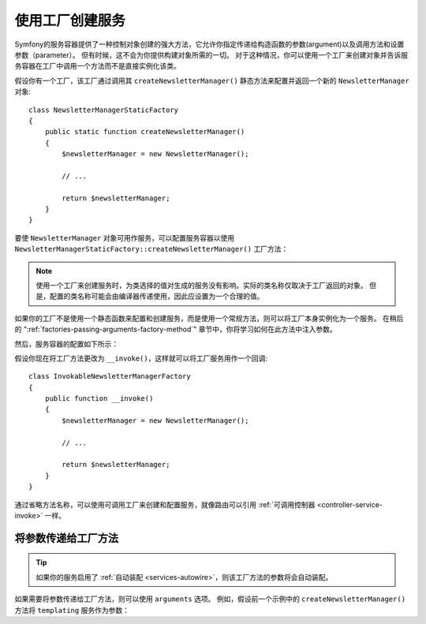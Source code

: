 .. index::
   single: DependencyInjection; Factories

使用工厂创建服务
==================================

Symfony的服务容器提供了一种控制对象创建的强大方法，它允许你指定传递给构造函数的参数(argument)以及调用方法和设置参数（parameter）。
但有时候，这不会为你提供构建对象所需的一切。
对于这种情况，你可以使用一个工厂来创建对象并告诉服务容器在工厂中调用一个方法而不是直接实例化该类。

假设你有一个工厂，该工厂通过调用其 ``createNewsletterManager()``
静态方法来配置并返回一个新的 ``NewsletterManager`` 对象::


    class NewsletterManagerStaticFactory
    {
        public static function createNewsletterManager()
        {
            $newsletterManager = new NewsletterManager();

            // ...

            return $newsletterManager;
        }
    }

要使 ``NewsletterManager`` 对象可用作服务，可以配置服务容器以使用
``NewsletterManagerStaticFactory::createNewsletterManager()`` 工厂方法：

.. configuration-block::

    .. code-block:: yaml

        # config/services.yaml
        services:
            # ...

            App\Email\NewsletterManager:
                # 调用该静态方法
                factory: ['App\Email\NewsletterManagerStaticFactory', 'createNewsletterManager']

    .. code-block:: xml

        <!-- config/services.xml -->
        <?xml version="1.0" encoding="UTF-8" ?>
        <container xmlns="http://symfony.com/schema/dic/services"
            xmlns:xsi="http://www.w3.org/2001/XMLSchema-instance"
            xsi:schemaLocation="http://symfony.com/schema/dic/services
                https://symfony.com/schema/dic/services/services-1.0.xsd">

            <services>
                <service id="App\Email\NewsletterManager">
                    <!-- call the static method -->
                    <factory class="App\Email\NewsletterManagerStaticFactory" method="createNewsletterManager"/>

                    <!-- if the factory class is the same as the service class, you can omit
                         the 'class' attribute and define just the 'method' attribute:

                         <factory method="createNewsletterManager"/>
                    -->
                </service>
            </services>
        </container>

    .. code-block:: php

        // config/services.php
        use App\Email\NewsletterManager;
        use App\Email\NewsletterManagerStaticFactory;
        // ...

        $container->register(NewsletterManager::class)
            // call the static method
            ->setFactory([NewsletterManagerStaticFactory::class, 'createNewsletterManager']);

.. note::

    使用一个工厂来创建服务时，为类选择的值对生成的服务没有影响。实际的类名称仅取决于工厂返回的对象。
    但是，配置的类名称可能会由编译器传递使用，因此应设置为一个合理的值。

如果你的工厂不是使用一个静态函数来配置和创建服务，而是使用一个常规方法，则可以将工厂本身实例化为一个服务。
在稍后的 ":ref:`factories-passing-arguments-factory-method`" 章节中，你将学习如何在此方法中注入参数。

然后，服务容器的配置如下所示：

.. configuration-block::

    .. code-block:: yaml

        # config/services.yaml
        services:
            # ...

            App\Email\NewsletterManagerFactory: ~

            App\Email\NewsletterManager:
                # 在特定的工厂服务上调用一个方法
                factory: ['@App\Email\NewsletterManagerFactory', 'createNewsletterManager']

    .. code-block:: xml

        <!-- config/services.xml -->
        <?xml version="1.0" encoding="UTF-8" ?>
        <container xmlns="http://symfony.com/schema/dic/services"
            xmlns:xsi="http://www.w3.org/2001/XMLSchema-instance"
            xsi:schemaLocation="http://symfony.com/schema/dic/services
                https://symfony.com/schema/dic/services/services-1.0.xsd">

            <services>
                <service id="App\Email\NewsletterManagerFactory"/>

                <service id="App\Email\NewsletterManager">
                    <!-- call a method on the specified factory service -->
                    <factory service="App\Email\NewsletterManagerFactory"
                        method="createNewsletterManager"
                    />
                </service>
            </services>
        </container>

    .. code-block:: php

        // config/services.php
        use App\Email\NewsletterManager;
        use App\Email\NewsletterManagerFactory;
        use Symfony\Component\DependencyInjection\Reference;
        // ...

        $container->register(NewsletterManagerFactory::class);

        $container->register(NewsletterManager::class)
            // call a method on the specified factory service
            ->setFactory([
                new Reference(NewsletterManagerFactory::class),
                'createNewsletterManager',
            ]);

.. _factories-invokable:

假设你现在将工厂方法更改为 ``__invoke()``，这样就可以将工厂服务用作一个回调::

    class InvokableNewsletterManagerFactory
    {
        public function __invoke()
        {
            $newsletterManager = new NewsletterManager();

            // ...

            return $newsletterManager;
        }
    }

.. versionadded:: 4.3

    Symfony 4.3中引入了可调用的服务工厂。

通过省略方法名称，可以使用可调用工厂来创建和配置服务，就像路由可以引用
:ref:`可调用控制器 <controller-service-invoke>` 一样。

.. configuration-block::

    .. code-block:: yaml

        # config/services.yaml
        services:
            # ...

            App\Email\NewsletterManager:
                class:   App\Email\NewsletterManager
                factory: '@App\Email\NewsletterManagerFactory'

    .. code-block:: xml

        <!-- config/services.xml -->
        <?xml version="1.0" encoding="UTF-8" ?>
        <container xmlns="http://symfony.com/schema/dic/services"
            xmlns:xsi="http://www.w3.org/2001/XMLSchema-instance"
            xsi:schemaLocation="http://symfony.com/schema/dic/services
                https://symfony.com/schema/dic/services/services-1.0.xsd">

            <services>
                <!-- ... -->

                <service id="App\Email\NewsletterManager"
                         class="App\Email\NewsletterManager">
                    <factory service="App\Email\NewsletterManagerFactory"/>
                </service>
            </services>
        </container>

    .. code-block:: php

        // config/services.php
        use App\Email\NewsletterManager;
        use App\Email\NewsletterManagerFactory;
        use Symfony\Component\DependencyInjection\Reference;

        // ...
        $container->register(NewsletterManager::class, NewsletterManager::class)
            ->setFactory(new Reference(NewsletterManagerFactory::class));

.. _factories-passing-arguments-factory-method:

将参数传递给工厂方法
---------------------------------------

.. tip::

    如果你的服务启用了 :ref:`自动装配 <services-autowire>`，则该工厂方法的参数将会自动装配。

如果需要将参数传递给工厂方法，则可以使用 ``arguments`` 选项。
例如，假设前一个示例中的 ``createNewsletterManager()`` 方法将 ``templating`` 服务作为参数：

.. configuration-block::

    .. code-block:: yaml

        # config/services.yaml
        services:
            # ...

            App\Email\NewsletterManager:
                factory:   ['@App\Email\NewsletterManagerFactory', createNewsletterManager]
                arguments: ['@templating']

    .. code-block:: xml

        <!-- config/services.xml -->
        <?xml version="1.0" encoding="UTF-8" ?>
        <container xmlns="http://symfony.com/schema/dic/services"
            xmlns:xsi="http://www.w3.org/2001/XMLSchema-instance"
            xsi:schemaLocation="http://symfony.com/schema/dic/services
                https://symfony.com/schema/dic/services/services-1.0.xsd">

            <services>
                <!-- ... -->

                <service id="App\Email\NewsletterManager">
                    <factory service="App\Email\NewsletterManagerFactory" method="createNewsletterManager"/>
                    <argument type="service" id="templating"/>
                </service>
            </services>
        </container>

    .. code-block:: php

        // config/services.php
        use App\Email\NewsletterManager;
        use App\Email\NewsletterManagerFactory;
        use Symfony\Component\DependencyInjection\Reference;

        // ...
        $container->register(NewsletterManager::class)
            ->addArgument(new Reference('templating'))
            ->setFactory([
                new Reference(NewsletterManagerFactory::class),
                'createNewsletterManager',
            ]);
